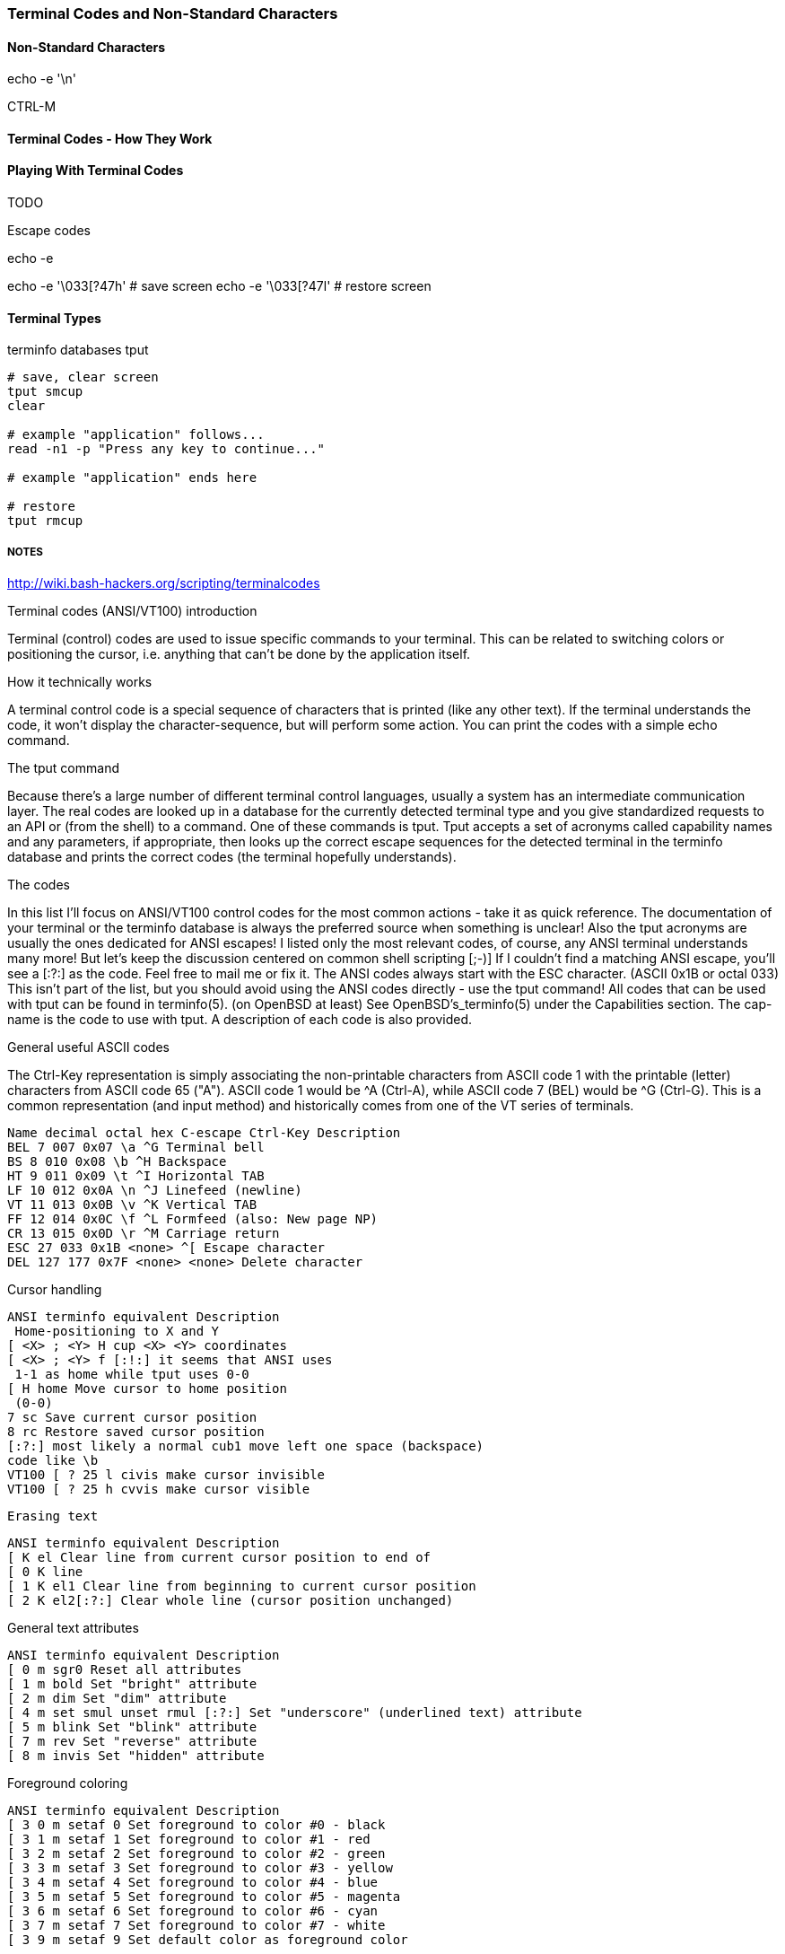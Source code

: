 === Terminal Codes and Non-Standard Characters

==== Non-Standard Characters

echo -e '\n'

CTRL-M

==== Terminal Codes - How They Work

==== Playing With Terminal Codes

TODO

Escape codes

echo -e

echo -e '\033[?47h' # save screen
echo -e '\033[?47l' # restore screen


==== Terminal Types

terminfo databases
tput

----
# save, clear screen
tput smcup
clear

# example "application" follows...
read -n1 -p "Press any key to continue..."

# example "application" ends here

# restore
tput rmcup
----










===== NOTES

http://wiki.bash-hackers.org/scripting/terminalcodes


Terminal codes (ANSI/VT100) introduction 
====

Terminal (control) codes are used to issue specific commands to your terminal.
This can be related to switching colors or positioning the cursor, i.e.
anything that can't be done by the application itself.

How it technically works 
====

A terminal control code is a special sequence of characters that is printed
(like any other text). If the terminal understands the code, it won't display
the character-sequence, but will perform some action. You can print the codes
with a simple echo command.

The tput command 
====

Because there's a large number of different terminal control languages, usually a system has an intermediate communication layer. The real codes are looked up in a database for the currently detected terminal type and you give standardized requests to an API or (from the shell) to a command. One of these commands is tput. Tput accepts a set of acronyms called capability names and any parameters, if appropriate, then looks up the correct escape sequences for the detected terminal in the terminfo database and prints the correct codes (the terminal hopefully understands).

The codes 
====

In this list I'll focus on ANSI/VT100 control codes for the most common actions - take it as quick reference. The documentation of your terminal or the terminfo database is always the preferred source when something is unclear! Also the tput acronyms are usually the ones dedicated for ANSI escapes! I listed only the most relevant codes, of course, any ANSI terminal understands many more! But let's keep the discussion centered on common shell scripting [;-)]
If I couldn't find a matching ANSI escape, you'll see a [:?:] as the code. Feel free to mail me or fix it.
The ANSI codes always start with the ESC character. (ASCII 0x1B or octal 033)
This isn't part of the list, but you should avoid using the ANSI codes directly - use the tput command!
All codes that can be used with tput can be found in terminfo(5). (on OpenBSD at least) See OpenBSD's_terminfo(5) under the Capabilities section. The cap-name is the code to use with tput. A description of each code is also provided.

General useful ASCII codes 
====

The Ctrl-Key representation is simply associating the non-printable characters from ASCII code 1 with the printable (letter) characters from ASCII code 65 ("A"). ASCII code 1 would be ^A (Ctrl-A), while ASCII code 7 (BEL) would be ^G (Ctrl-G). This is a common representation (and input method) and historically comes from one of the VT series of terminals.

----
Name decimal octal hex C-escape Ctrl-Key Description
BEL 7 007 0x07 \a ^G Terminal bell
BS 8 010 0x08 \b ^H Backspace
HT 9 011 0x09 \t ^I Horizontal TAB
LF 10 012 0x0A \n ^J Linefeed (newline)
VT 11 013 0x0B \v ^K Vertical TAB
FF 12 014 0x0C \f ^L Formfeed (also: New page NP)
CR 13 015 0x0D \r ^M Carriage return
ESC 27 033 0x1B <none> ^[ Escape character
DEL 127 177 0x7F <none> <none> Delete character
----

Cursor handling 
====

----
ANSI terminfo equivalent Description
 Home-positioning to X and Y
[ <X> ; <Y> H cup <X> <Y> coordinates
[ <X> ; <Y> f [:!:] it seems that ANSI uses
 1-1 as home while tput uses 0-0
[ H home Move cursor to home position
 (0-0)
7 sc Save current cursor position
8 rc Restore saved cursor position
[:?:] most likely a normal cub1 move left one space (backspace)
code like \b
VT100 [ ? 25 l civis make cursor invisible
VT100 [ ? 25 h cvvis make cursor visible
----

 Erasing text 

----
ANSI terminfo equivalent Description
[ K el Clear line from current cursor position to end of
[ 0 K line
[ 1 K el1 Clear line from beginning to current cursor position
[ 2 K el2[:?:] Clear whole line (cursor position unchanged)
----

General text attributes 
====
----
ANSI terminfo equivalent Description
[ 0 m sgr0 Reset all attributes
[ 1 m bold Set "bright" attribute
[ 2 m dim Set "dim" attribute
[ 4 m set smul unset rmul [:?:] Set "underscore" (underlined text) attribute
[ 5 m blink Set "blink" attribute
[ 7 m rev Set "reverse" attribute
[ 8 m invis Set "hidden" attribute
----

Foreground coloring 
====

----
ANSI terminfo equivalent Description
[ 3 0 m setaf 0 Set foreground to color #0 - black
[ 3 1 m setaf 1 Set foreground to color #1 - red
[ 3 2 m setaf 2 Set foreground to color #2 - green
[ 3 3 m setaf 3 Set foreground to color #3 - yellow
[ 3 4 m setaf 4 Set foreground to color #4 - blue
[ 3 5 m setaf 5 Set foreground to color #5 - magenta
[ 3 6 m setaf 6 Set foreground to color #6 - cyan
[ 3 7 m setaf 7 Set foreground to color #7 - white
[ 3 9 m setaf 9 Set default color as foreground color
----

Background coloring 
====

----
ANSI terminfo equivalent Description
[ 4 0 m setab 0 Set background to color #0 - black
[ 4 1 m setab 1 Set background to color #1 - red
[ 4 2 m setab 2 Set background to color #2 - green
[ 4 3 m setab 3 Set background to color #3 - yellow
[ 4 4 m setab 4 Set background to color #4 - blue
[ 4 5 m setab 5 Set background to color #5 - magenta
[ 4 6 m setab 6 Set background to color #6 - cyan
[ 4 7 m setab 7 Set background to color #7 - white
[ 4 9 m setaf 9 Set default color as background color
----

Misc codes 
====

Save/restore screen
====

Used capabilities: smcup, rmcup
You've undoubtedly already encountered programs that restore the terminal contents after they do their work (like vim). This can be done by the following commands:



These features require that certain capabilities exist in your termcap/ terminfo. While xterm and most of its clones (rxvt, urxvt, etc) will support the instructions, your operating system may not include references to them in its default xterm profile. (FreeBSD, in particular, falls into this category.) If `tput smcup` appears to do nothing for you, and you don't want to modify your system termcap/terminfo data, and you KNOW that you are using a compatible xterm application, the following may work for you:

----
echo -e '\033[?47h' # save screen
echo -e '\033[?47l' # restore screen
----


Certain software uses these codes (via their termcap capabilities) as well. You may have seen the screen save/restore in less, vim, top, screen and others. Some of these applications may also provide configuration options to *disable* this behaviour. For example, less has a -X option for this, which can also be set in an environment variable:

----
export LESS=X
less /path/to/file
----

Similarly, vim can be configured not to "restore" the screen by adding the following to your ~/.vimrc:

----
set t_ti= t_te=
----

*** Additional colors ***

Some terminal emulators support many additional colors. The most common extension used by xterm-compatible terminals supports 256 colors. These can be generated by tput with seta{f,b} [0-255] when the TERM value has a -256color suffix. Konsole supports full 24-bit colors, and as of KDE 4.9 any X11 color code can be written directly into a special escape sequence. Other terminals may offer similar extensions. Few, if any programs are able to make use of anything beyond 256, and tput doesn't know about them. Colors beyond 16 usually only apply to modern terminal emulators running in graphical environments. The Virtual Terminal implemented in the Linux kernel supports only 16 colors, and the usual default terminfo entry for TERM=linux defines only 8. There is sometimes an alternate "linux-16color" that you can switch to, to get the other 8 colors.

Bash examples 
====

Hardcoded colors 
====

----
printf '%b\n' 'It is \033[31mnot\033[39m intelligent to use \033[32mhardcoded
ANSI\033[39m codes!'
----

Colors using tput :

Directly inside the echo:

----
echo "TPUT is a $(tput setaf 2)nice$(tput setaf 9) and $(tput setaf 5)user friendly$(tput setaf 9) terminal capability database."
----

With preset variables:

----
COL_NORM="$(tput setaf 9)"
COL_RED="$(tput setaf 1)"
COL_GREEN="$(tput setaf 2)"
echo "It's ${COL_RED}red${COL_NORM} and ${COL_GREEN}green${COL_NORM} - have you seen?"
----

Misc 
====

----
HOME function
home() {
 # yes, actually not much shorter ;-)
 tput home
}
----

Silly but nice effect 
====

----
#!/bin/bash

DATA[0]=" _/ _/ _/ _/ "
DATA[1]=" _/_/_/_/_/ _/_/_/ _/_/_/ _/_/_/ _/_/_/ "
DATA[2]=" _/ _/ _/ _/ _/ _/ _/_/ _/ _/"
DATA[3]="_/_/_/_/_/ _/ _/ _/ _/ _/_/ _/ _/ "
DATA[4]=" _/ _/ _/_/_/ _/_/_/ _/_/_/ _/ _/ "

# virtual coordinate system is X*Y ${#DATA} * 5

REAL_OFFSET_X=0
REAL_OFFSET_Y=0

draw_char() {
 V_COORD_X=$1
 V_COORD_Y=$2

 tput cup $((REAL_OFFSET_Y + V_COORD_Y)) $((REAL_OFFSET_X + V_COORD_X))

 printf %c ${DATA[V_COORD_Y]:V_COORD_X:1}
}


trap 'exit 1' INT TERM
trap 'tput setaf 9; tput cvvis; clear' EXIT

tput civis
clear

while :; do

for ((c=1; c <= 7; c++)); do
 tput setaf $c
 for ((x=0; x<${#DATA[0]}; x++)); do
 for ((y=0; y<=4; y++)); do
 draw_char $x $y
 done
 done
done

done
----

Mandelbrot set 
====

This is a slightly modified version of Charles Cooke's colorful Mandelbrot plot scripts (original_w/_screenshot) ungolfed, optimized a bit, and without hard-coded terminal escapes. The colorBox function is memoized to collect tput output only when required and output a new escape only when a color change is needed. This limits the number of tput calls to at most 16, and reduces raw output by more than half. The doBash function uses integer arithmetic, but is still ksh93-compatible (run as e.g. bash ./mandelbrot to use it). The ksh93- only floating-point doKsh is almost 10x faster than doBash (thus the ksh shebang by default), but uses only features that don't make the Bash parser
crash.

----
#!/usr/bin/env ksh

# Charles Cooke's 16-color Mandelbrot
# http://earth.gkhs.net/ccooke/shell.html
# Combined Bash/ksh93 flavors by Dan Douglas (ormaaj)

function doBash {
	typeset P Q X Y a b c i v x y
	for ((P=10**8,Q=P/100,X=320*Q/cols,Y=210*Q/lines,y=-105*Q,v=-
220*Q,x=v;y<105*Q;x=v,y+=Y)); do
		for ((;x<P;a=b=i=c=0,x+=X)); do
			for ((;a**2+b**2<4*P**2&&i++<99;a=((c=a)**2-b**2)/P+x,b=2*c*b/P+y)); do :
			done
			colorBox $((i<99?i%16:0))
		done
		echo
	done
}

function doKsh {
	integer i
	float a b c x=2.2 y=-1.05 X=3.2/cols Y=2.1/lines
	while
		for ((a=b=i=0;(c=a)**2+b**2<=2&&i++<99&&(a=a**2-b**2+x,b=2*c*b+y);)); do :
		done
		. colorBox $((i<99?i%16:0))
		if ((x<1?!(x+=X):(y+=Y,x=-2.2))); then
			print
			((y<1.05))
		fi
		do :
	done
}

function colorBox {
	(($1==lastclr)) || printf %s "${colrs[lastclr=$1]:=$(tput setaf "$1")}"
	printf '\u2588'
}

unset -v lastclr
((cols=$(tput cols)-1, lines=$(tput lines)))
typeset -a colrs
trap 'tput sgr0; echo' EXIT
${KSH_VERSION+. doKsh} ${BASH_VERSION+doBash}
----

A much more sophisticated version by Roland Mainz can be found here: http://svn.nrubsig.org/svn/people/gisburn/scripts/mandelbrotset1.sh


Discussion 
====


In the table showing [ 3 9 m setaf 9 Set default foreground color the Description "Set default foreground color" is ambiguous.

That phrase could mean either that the commands will 1) store the value of a specified color as the "default" color value, or that 2) a stored "default" color value will be used to re-set the current foreground or background color to a new value. Which is it? In one case there can be a visible change on the screen. In the other case, the will never be a visible change on the screen. As it is, some people will create termcap files which gratuitously reset the display to the "default" colors, which makes using custom foreground and background colors impossible. Of course, this is just mean, and requires rewriting the termcap file.

Also, the Descriptions of the "Dim", "Bright", and "Reverse" attributes could actually say what these are suppose to do. For instance, what is suppose to happen when setting both "Dim" and "Bright"? Or, does "Reverse" apply to both the foreground and background colors? Does "Reverse" mean to exchange the foreground and background colors? Or to set some kind of "complement" color to each of the foreground and background? These "Descriptions" that do not describe are not useful.


# print shortcuts for all ansi codes, NB: please add plus plus in for statements!

----
ansi-test()
{
for a in 0 1 4 5 7; do
echo "a=$a "
for (( f=0; f<=9; f++ )) ; do
for (( b=0; b<=9; b++ )) ; do
#echo -ne "f=$f b=$b"
echo -ne "\\033[${a};3${f};4${b}m"
echo -ne "\\\\\\\\033[${a};3${f};4${b}m"
echo -ne "\\033[0m "
done
echo
done
echo
done
echo
}
----


This describes things from the display end. What about the keyboard? How does someone read the codes from the keyboard and figure out that the user pressed the up arrow key, for example? I'm interested in this for using the bash read -s -n 1 mechanism to bring in keystrokes 1 character at a time and then try to figure out what key the user pressed. Up arrow for example is \E[A . I want to get the entire list of possible character combinations that are legitimate for a given environment. The infocmp utility can dump the terminfo for a particular entity (xterm, linux, etc) but I can't find the equivalent for a keybaord.
A very good question. Sorry, I can't answer it. I think there are no such things as "standardized" key codes.

well, just use read! read does not only read the input from the keyboard, but reflects it on the terminal resulting in the keycodes you are looking for. I used my findings for the following python script: (sorry for not using bash)

[see term.py]

If you're using X, you can get keycodes from the keyboard with the 'xev' program; it opens a window that prints in the terminal every event (mouse move, mouse button press, keypress, keyrelease, etc). I know I'm more than a year late, but google brought me here, so hopefully someone will find this useful.

First - thank you for this article as I have written a sub-routine for various *nix and non-nix systems to parse ANSI (as best as possible). Point is - I WORSHIP THIS OVERVIEW - especially when I come across individuals interested in making the most of bash, etc. Second - I get to contribute! From bash, leverage the read command. I've included a few links for reference, but the general idea is that it can be used for "Hey, type in a something and press enter" to being nested in a loop condition to "trap" (that is a term you will want to look at) single key strokes. The command even goes as far to give a "timeout" if the user doesn't press any key!

http://tldp.org/LDP/Bash-Beginners-Guide/html/sect_08_02.html
http://www.unix.com/shell-programming-and-scripting/140231-bash-keypress-read-single-character.html

and this sorta brings the previous links together in a practical example:

http://top-scripts.blogspot.com/2011/01/blog-post.html

Quickly see the foreground/background colors:

----
for b in {0..7} 9; do for f in {0..7} 9; do for attr in "" bold; do echo -e "$(tput setab $b; tput setaf $f; [ -n "$attr" ] && tput $attr) $f ON $b $attr $(tput sgr0)"; done; done; done
----

Or the same on several lines for readability:

----
 for b in {0..7} 9; do
 for f in {0..7} 9; do
 for attr in "" bold; do
 echo -e "$(tput setab $b; tput setaf $f; [ -n "$attr" ] && tput
$attr) $f ON $b $attr $(tput sgr0)"
 done
 done
 done
----






=== MAN PAGE:

 The Linux console implements a large subset of the VT102 and ECMA-48/ISO 6429/ANSI X3.64 terminal controls, plus certain private-mode sequences for changing the color palette, character-set
 mapping, and so on. In the tabular descriptions below, the second column gives ECMA-48 or DEC mnemonics (the latter if prefixed with DEC) for the given function. Sequences without a
 mnemonic are neither ECMA-48 nor VT102.

 After all the normal output processing has been done, and a stream of characters arrives at the console driver for actual printing, the first thing that happens is a translation from the
 code used for processing to the code used for printing.

 If the console is in UTF-8 mode, then the incoming bytes are first assembled into 16-bit Unicode codes. Otherwise, each byte is transformed according to the current mapping table (which
 translates it to a Unicode value). See the Character Sets section below for discussion.

 In the normal case, the Unicode value is converted to a font index, and this is stored in video memory, so that the corresponding glyph (as found in video ROM) appears on the screen. Note
 that the use of Unicode (and the design of the PC hardware) allows us to use 512 different glyphs simultaneously.

 If the current Unicode value is a control character, or we are currently processing an escape sequence, the value will treated specially. Instead of being turned into a font index and ren‐
 dered as a glyph, it may trigger cursor movement or other control functions. See the Linux Console Controls section below for discussion.

 It is generally not good practice to hard-wire terminal controls into programs. Linux supports a terminfo(5) database of terminal capabilities. Rather than emitting console escape
 sequences by hand, you will almost always want to use a terminfo-aware screen library or utility such as ncurses(3), tput(1), or reset(1).

 Linux console controls
 This section describes all the control characters and escape sequences that invoke special functions (i.e., anything other than writing a glyph at the current cursor location) on the Linux
 console.

 Control characters

 A character is a control character if (before transformation according to the mapping table) it has one of the 14 codes 00 (NUL), 07 (BEL), 08 (BS), 09 (HT), 0a (LF), 0b (VT), 0c (FF), 0d
 (CR), 0e (SO), 0f (SI), 18 (CAN), 1a (SUB), 1b (ESC), 7f (DEL). One can set a "display control characters" mode (see below), and allow 07, 09, 0b, 18, 1a, 7f to be displayed as glyphs. On
 the other hand, in UTF-8 mode all codes 00-1f are regarded as control characters, regardless of any "display control characters" mode.

 If we have a control character, it is acted upon immediately and then discarded (even in the middle of an escape sequence) and the escape sequence continues with the next character. (How‐
 ever, ESC starts a new escape sequence, possibly aborting a previous unfinished one, and CAN and SUB abort any escape sequence.) The recognized control characters are BEL, BS, HT, LF, VT,
 FF, CR, SO, SI, CAN, SUB, ESC, DEL, CSI. They do what one would expect:

 BEL (0x07, ^G) beeps;

 BS (0x08, ^H) backspaces one column (but not past the beginning of the line);

 HT (0x09, ^I) goes to the next tab stop or to the end of the line if there is no earlier tab stop;

 LF (0x0A, ^J), VT (0x0B, ^K) and FF (0x0C, ^L) all give a linefeed, and if LF/NL (new-line mode) is set also a carriage return;

 CR (0x0D, ^M) gives a carriage return;

 SO (0x0E, ^N) activates the G1 character set;

 SI (0x0F, ^O) activates the G0 character set;

 CAN (0x18, ^X) and SUB (0x1A, ^Z) interrupt escape sequences;

 ESC (0x1B, ^[) starts an escape sequence;

 DEL (0x7F) is ignored;

 CSI (0x9B) is equivalent to ESC [.

 ESC- but not CSI-sequences

 ESC c RIS Reset.
 ESC D IND Linefeed.
 ESC E NEL Newline.
 ESC H HTS Set tab stop at current column.
 ESC M RI Reverse linefeed.
 ESC Z DECID DEC private identification. The kernel returns the
 string ESC [ ? 6 c, claiming that it is a VT102.
 ESC 7 DECSC Save current state (cursor coordinates,
 attributes, character sets pointed at by G0, G1).
 ESC 8 DECRC Restore state most recently saved by ESC 7.
 ESC [ CSI Control sequence introducer
 ESC % Start sequence selecting character set
 ESC % @ Select default (ISO 646 / ISO 8859-1)
 ESC % G Select UTF-8
 ESC % 8 Select UTF-8 (obsolete)
 ESC # 8 DECALN DEC screen alignment test - fill screen with E's.
 ESC ( Start sequence defining G0 character set
 ESC ( B Select default (ISO 8859-1 mapping)
 ESC ( 0 Select VT100 graphics mapping
 ESC ( U Select null mapping - straight to character ROM
 ESC ( K Select user mapping - the map that is loaded by
 the utility mapscrn(8).
 ESC ) Start sequence defining G1
 (followed by one of B, 0, U, K, as above).
 ESC > DECPNM Set numeric keypad mode
 ESC = DECPAM Set application keypad mode
 ESC ] OSC (Should be: Operating system command) ESC ] P
 nrrggbb: set palette, with parameter given in 7
 hexadecimal digits after the final P :-(. Here n
 is the color (0-15), and rrggbb indicates the
 red/green/blue values (0-255). ESC ] R: reset
 palette

 ECMA-48 CSI sequences

 CSI (or ESC [) is followed by a sequence of parameters, at most NPAR (16), that are decimal numbers separated by semicolons. An empty or absent parameter is taken to be 0. The sequence of
 parameters may be preceded by a single question mark.

 However, after CSI [ (or ESC [ [) a single character is read and this entire sequence is ignored. (The idea is to ignore an echoed function key.)

 The action of a CSI sequence is determined by its final character.

 @ ICH Insert the indicated # of blank characters.
 A CUU Move cursor up the indicated # of rows.
 B CUD Move cursor down the indicated # of rows.
 C CUF Move cursor right the indicated # of columns.
 D CUB Move cursor left the indicated # of columns.
 E CNL Move cursor down the indicated # of rows, to column 1.
 F CPL Move cursor up the indicated # of rows, to column 1.
 G CHA Move cursor to indicated column in current row.
 H CUP Move cursor to the indicated row, column (origin at 1,1).
 J ED Erase display (default: from cursor to end of display).
 ESC [ 1 J: erase from start to cursor.
 ESC [ 2 J: erase whole display.
 ESC [ 3 J: erase whole display including scroll-back
 buffer (since Linux 3.0).
 K EL Erase line (default: from cursor to end of line).
 ESC [ 1 K: erase from start of line to cursor.
 ESC [ 2 K: erase whole line.
 L IL Insert the indicated # of blank lines.
 M DL Delete the indicated # of lines.
 P DCH Delete the indicated # of characters on current line.
 X ECH Erase the indicated # of characters on current line.
 a HPR Move cursor right the indicated # of columns.
 c DA Answer ESC [ ? 6 c: "I am a VT102".

 d VPA Move cursor to the indicated row, current column.
 e VPR Move cursor down the indicated # of rows.
 f HVP Move cursor to the indicated row, column.
 g TBC Without parameter: clear tab stop at current position.
 ESC [ 3 g: delete all tab stops.
 h SM Set Mode (see below).
 l RM Reset Mode (see below).
 m SGR Set attributes (see below).
 n DSR Status report (see below).
 q DECLL Set keyboard LEDs.
 ESC [ 0 q: clear all LEDs
 ESC [ 1 q: set Scroll Lock LED
 ESC [ 2 q: set Num Lock LED
 ESC [ 3 q: set Caps Lock LED
 r DECSTBM Set scrolling region; parameters are top and bottom row.
 s ? Save cursor location.
 u ? Restore cursor location.
 ` HPA Move cursor to indicated column in current row.

 ECMA-48 Set Graphics Rendition

 The ECMA-48 SGR sequence ESC [ parameters m sets display attributes. Several attributes can be set in the same sequence, separated by semicolons. An empty parameter (between semicolons or
 string initiator or terminator) is interpreted as a zero.

 param result
 0 reset all attributes to their defaults
 1 set bold
 2 set half-bright (simulated with color on a color display)
 4 set underscore (simulated with color on a color display) (the col‐
 ors used to simulate dim or underline are set using ESC ] ...)
 5 set blink
 7 set reverse video
 10 reset selected mapping, display control flag, and toggle meta flag
 (ECMA-48 says "primary font").
 11 select null mapping, set display control flag, reset toggle meta
 flag (ECMA-48 says "first alternate font").
 12 select null mapping, set display control flag, set toggle meta
 flag (ECMA-48 says "second alternate font"). The toggle meta flag
 causes the high bit of a byte to be toggled before the mapping ta‐
 ble translation is done.
 21 set normal intensity (ECMA-48 says "doubly underlined")
 22 set normal intensity
 24 underline off
 25 blink off
 27 reverse video off
 30 set black foreground
 31 set red foreground
 32 set green foreground
 33 set brown foreground
 34 set blue foreground
 35 set magenta foreground
 36 set cyan foreground
 37 set white foreground
 38 set underscore on, set default foreground color
 39 set underscore off, set default foreground color
 40 set black background
 41 set red background
 42 set green background
 43 set brown background
 44 set blue background
 45 set magenta background
 46 set cyan background
 47 set white background
 49 set default background color

 ECMA-48 Mode Switches

 ESC [ 3 h
 DECCRM (default off): Display control chars.

 ESC [ 4 h
 DECIM (default off): Set insert mode.

 ESC [ 20 h
 LF/NL (default off): Automatically follow echo of LF, VT or FF with CR.

 ECMA-48 Status Report Commands

 ESC [ 5 n
 Device status report (DSR): Answer is ESC [ 0 n (Terminal OK).

 ESC [ 6 n
 Cursor position report (CPR): Answer is ESC [ y ; x R, where x,y is the cursor location.

 DEC Private Mode (DECSET/DECRST) sequences

 These are not described in ECMA-48. We list the Set Mode sequences; the Reset Mode sequences are obtained by replacing the final 'h' by 'l'.

 ESC [ ? 1 h
 DECCKM (default off): When set, the cursor keys send an ESC O prefix, rather than ESC [.

 ESC [ ? 3 h
 DECCOLM (default off = 80 columns): 80/132 col mode switch. The driver sources note that this alone does not suffice; some user-mode utility such as resizecons(8) has to change the
 hardware registers on the console video card.

 ESC [ ? 5 h
 DECSCNM (default off): Set reverse-video mode.

 ESC [ ? 6 h
 DECOM (default off): When set, cursor addressing is relative to the upper left corner of the scrolling region.

 ESC [ ? 7 h
 DECAWM (default on): Set autowrap on. In this mode, a graphic character emitted after column 80 (or column 132 of DECCOLM is on) forces a wrap to the beginning of the following line
 first.

 ESC [ ? 8 h
 DECARM (default on): Set keyboard autorepeat on.

 ESC [ ? 9 h
 X10 Mouse Reporting (default off): Set reporting mode to 1 (or reset to 0)—see below.

 ESC [ ? 25 h
 DECTECM (default on): Make cursor visible.

 ESC [ ? 1000 h
 X11 Mouse Reporting (default off): Set reporting mode to 2 (or reset to 0)—see below.

 Linux Console Private CSI Sequences

 The following sequences are neither ECMA-48 nor native VT102. They are native to the Linux console driver. Colors are in SGR parameters: 0 = black, 1 = red, 2 = green, 3 = brown, 4 = blue,
 5 = magenta, 6 = cyan, 7 = white.

 ESC [ 1 ; n ] Set color n as the underline color
 ESC [ 2 ; n ] Set color n as the dim color
 ESC [ 8 ] Make the current color pair the default attributes.
 ESC [ 9 ; n ] Set screen blank timeout to n minutes.
 ESC [ 10 ; n ] Set bell frequency in Hz.
 ESC [ 11 ; n ] Set bell duration in msec.
 ESC [ 12 ; n ] Bring specified console to the front.
 ESC [ 13 ] Unblank the screen.
 ESC [ 14 ; n ] Set the VESA powerdown interval in minutes.

 ESC [ 15 ] Bring the previous console to the front (since Linux 2.6.0).
 ESC [ 16 ; n ] Set the cursor blink interval in milliseconds (since Linux 4.2)

 Character sets
 The kernel knows about 4 translations of bytes into console-screen symbols. The four tables are: a) Latin1 -> PC, b) VT100 graphics -> PC, c) PC -> PC, d) user-defined.

 There are two character sets, called G0 and G1, and one of them is the current character set. (Initially G0.) Typing ^N causes G1 to become current, ^O causes G0 to become current.

 These variables G0 and G1 point at a translation table, and can be changed by the user. Initially they point at tables a) and b), respectively. The sequences ESC ( B and ESC ( 0 and ESC (
 U and ESC ( K cause G0 to point at translation table a), b), c) and d), respectively. The sequences ESC ) B and ESC ) 0 and ESC ) U and ESC ) K cause G1 to point at translation table a),
 b), c) and d), respectively.

 The sequence ESC c causes a terminal reset, which is what you want if the screen is all garbled. The oft-advised "echo ^V^O" will make only G0 current, but there is no guarantee that G0
 points at table a). In some distributions there is a program reset(1) that just does "echo ^[c". If your terminfo entry for the console is correct (and has an entry rs1=\Ec), then "tput
 reset" will also work.

 The user-defined mapping table can be set using mapscrn(8). The result of the mapping is that if a symbol c is printed, the symbol s = map[c] is sent to the video memory. The bitmap that
 corresponds to s is found in the character ROM, and can be changed using setfont(8).

 Mouse tracking
 The mouse tracking facility is intended to return xterm(1)-compatible mouse status reports. Because the console driver has no way to know the device or type of the mouse, these reports are
 returned in the console input stream only when the virtual terminal driver receives a mouse update ioctl. These ioctls must be generated by a mouse-aware user-mode application such as the
 gpm(8) daemon.

 The mouse tracking escape sequences generated by xterm(1) encode numeric parameters in a single character as value+040. For example, '!' is 1. The screen coordinate system is 1-based.

 The X10 compatibility mode sends an escape sequence on button press encoding the location and the mouse button pressed. It is enabled by sending ESC [ ? 9 h and disabled with ESC [ ? 9 l.
 On button press, xterm(1) sends ESC [ M bxy (6 characters). Here b is button-1, and x and y are the x and y coordinates of the mouse when the button was pressed. This is the same code the
 kernel also produces.

 Normal tracking mode (not implemented in Linux 2.0.24) sends an escape sequence on both button press and release. Modifier information is also sent. It is enabled by sending ESC [ ? 1000 h
 and disabled with ESC [ ? 1000 l. On button press or release, xterm(1) sends ESC [ M bxy. The low two bits of b encode button information: 0=MB1 pressed, 1=MB2 pressed, 2=MB3 pressed,
 3=release. The upper bits encode what modifiers were down when the button was pressed and are added together: 4=Shift, 8=Meta, 16=Control. Again x and y are the x and y coordinates of the
 mouse event. The upper left corner is (1,1).

 Comparisons with other terminals
 Many different terminal types are described, like the Linux console, as being "VT100-compatible". Here we discuss differences between the Linux console and the two most important others,
 the DEC VT102 and xterm(1).

 Control-character handling

 The VT102 also recognized the following control characters:

 NUL (0x00) was ignored;

 ENQ (0x05) triggered an answerback message;

 DC1 (0x11, ^Q, XON) resumed transmission;

 DC3 (0x13, ^S, XOFF) caused VT100 to ignore (and stop transmitting) all codes except XOFF and XON.

 VT100-like DC1/DC3 processing may be enabled by the terminal driver.

 The xterm(1) program (in VT100 mode) recognizes the control characters BEL, BS, HT, LF, VT, FF, CR, SO, SI, ESC.

 Escape sequences

 VT100 console sequences not implemented on the Linux console:

 ESC N SS2 Single shift 2. (Select G2 character set for the next
 character only.)
 ESC O SS3 Single shift 3. (Select G3 character set for the next
 character only.)
 ESC P DCS Device control string (ended by ESC \)
 ESC X SOS Start of string.

 ESC ^ PM Privacy message (ended by ESC \)
 ESC \ ST String terminator
 ESC * ... Designate G2 character set
 ESC + ... Designate G3 character set

 The program xterm(1) (in VT100 mode) recognizes ESC c, ESC # 8, ESC >, ESC =, ESC D, ESC E, ESC H, ESC M, ESC N, ESC O, ESC P ... ESC \, ESC Z (it answers ESC [ ? 1 ; 2 c, "I am a VT100 with
 advanced video option") and ESC ^ ... ESC \ with the same meanings as indicated above. It accepts ESC (, ESC ), ESC *, ESC + followed by 0, A, B for the DEC special character and line
 drawing set, UK, and US-ASCII, respectively.

 The user can configure xterm(1) to respond to VT220-specific control sequences, and it will identify itself as a VT52, VT100, and up depending on the way it is configured and initialized.

 It accepts ESC ] (OSC) for the setting of certain resources. In addition to the ECMA-48 string terminator (ST), xterm(1) accepts a BEL to terminate an OSC string. These are a few of the
 OSC control sequences recognized by xterm(1):

 ESC ] 0 ; txt ST Set icon name and window title to txt.
 ESC ] 1 ; txt ST Set icon name to txt.
 ESC ] 2 ; txt ST Set window title to txt.
 ESC ] 4 ; num; txt ST Set ANSI color num to txt.
 ESC ] 10 ; txt ST Set dynamic text color to txt.
 ESC ] 4 6 ; name ST Change log file to name (normally disabled
 by a compile-time option)
 ESC ] 5 0 ; fn ST Set font to fn.

 It recognizes the following with slightly modified meaning (saving more state, behaving closer to VT100/VT220):

 ESC 7 DECSC Save cursor
 ESC 8 DECRC Restore cursor

 It also recognizes

 ESC F Cursor to lower left corner of screen (if enabled by
 xterm(1)'s hpLowerleftBugCompat resource)
 ESC l Memory lock (per HP terminals).
 Locks memory above the cursor.
 ESC m Memory unlock (per HP terminals).
 ESC n LS2 Invoke the G2 character set.
 ESC o LS3 Invoke the G3 character set.
 ESC | LS3R Invoke the G3 character set as GR.
 Has no visible effect in xterm.
 ESC } LS2R Invoke the G2 character set as GR.
 Has no visible effect in xterm.
 ESC ~ LS1R Invoke the G1 character set as GR.
 Has no visible effect in xterm.

 It also recognizes ESC % and provides a more complete UTF-8 implementation than Linux console.

 CSI Sequences

 Old versions of xterm(1), for example, from X11R5, interpret the blink SGR as a bold SGR. Later versions which implemented ANSI colors, for example, XFree86 3.1.2A in 1995, improved this by
 allowing the blink attribute to be displayed as a color. Modern versions of xterm implement blink SGR as blinking text and still allow colored text as an alternate rendering of SGRs. Stock
 X11R6 versions did not recognize the color-setting SGRs until the X11R6.8 release, which incorporated XFree86 xterm. All ECMA-48 CSI sequences recognized by Linux are also recognized by
 xterm, however xterm(1) implements several ECMA-48 and DEC control sequences not recognized by Linux.

 The xterm(1) program recognizes all of the DEC Private Mode sequences listed above, but none of the Linux private-mode sequences. For discussion of xterm(1)'s own private-mode sequences,
 refer to the Xterm Control Sequences document by Edward Moy, Stephen Gildea, and Thomas E. Dickey available with the X distribution. That document, though terse, is much longer than this
 manual page. For a chronological overview,

 ⟨http://invisible-island.net/xterm/xterm.log.html⟩

 details changes to xterm.

 The vttest program

 ⟨http://invisible-island.net/vttest/⟩

 demonstrates many of these control sequences. The xterm(1) source distribution also contains sample scripts which exercise other features.
